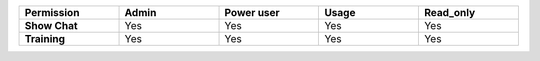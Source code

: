 .. list-table::
  :header-rows: 1
  :widths: 20,20,20,20,20
  :width: 100%

  * - :strong:`Permission`
    - :strong:`Admin`
    - :strong:`Power user`
    - :strong:`Usage`
    - :strong:`Read_only`

  * - :strong:`Show Chat`
    - Yes
    - Yes
    - Yes
    - Yes

  * - :strong:`Training`
    - Yes
    - Yes
    - Yes
    - Yes

